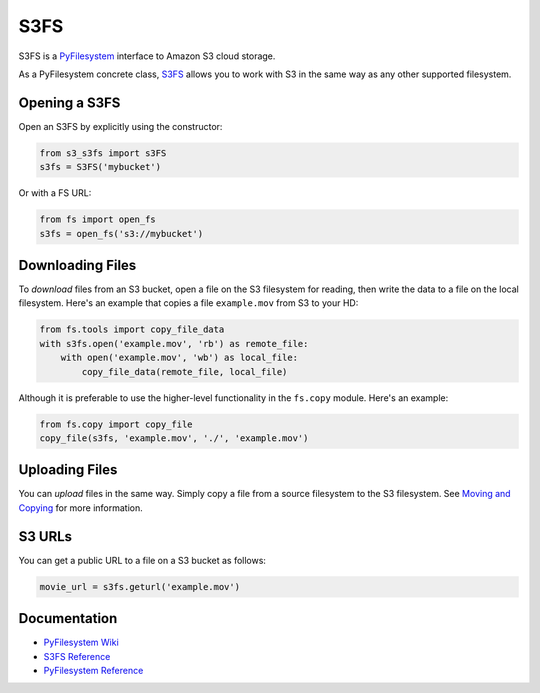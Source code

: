 S3FS
====

S3FS is a `PyFilesystem <https://www.pyfilesystem.org/>`__ interface to
Amazon S3 cloud storage.

As a PyFilesystem concrete class,
`S3FS <http://fs-s3fs.readthedocs.io/en/latest/>`__ allows you to work
with S3 in the same way as any other supported filesystem.

Opening a S3FS
--------------

Open an S3FS by explicitly using the constructor:

.. code:: python

    from s3_s3fs import s3FS
    s3fs = S3FS('mybucket')

Or with a FS URL:

.. code:: python

    from fs import open_fs
    s3fs = open_fs('s3://mybucket')

Downloading Files
-----------------

To *download* files from an S3 bucket, open a file on the S3 filesystem
for reading, then write the data to a file on the local filesystem.
Here's an example that copies a file ``example.mov`` from S3 to your HD:

.. code:: python

    from fs.tools import copy_file_data
    with s3fs.open('example.mov', 'rb') as remote_file:
        with open('example.mov', 'wb') as local_file:
            copy_file_data(remote_file, local_file)

Although it is preferable to use the higher-level functionality in the
``fs.copy`` module. Here's an example:

.. code:: python

    from fs.copy import copy_file
    copy_file(s3fs, 'example.mov', './', 'example.mov')

Uploading Files
---------------

You can *upload* files in the same way. Simply copy a file from a source
filesystem to the S3 filesystem. See `Moving and
Copying <https://docs.pyfilesystem.org/en/latest/guide.html#moving-and-copying>`__
for more information.

S3 URLs
-------

You can get a public URL to a file on a S3 bucket as follows:

.. code:: python

    movie_url = s3fs.geturl('example.mov')

Documentation
-------------

-  `PyFilesystem Wiki <https://www.pyfilesystem.org>`__
-  `S3FS Reference <http://fs-s3fs.readthedocs.io/en/latest/>`__
-  `PyFilesystem
   Reference <https://docs.pyfilesystem.org/en/latest/reference/base.html>`__


